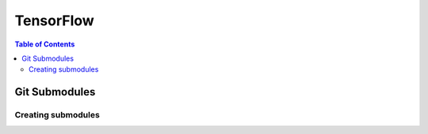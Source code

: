 ===============================================================================
TensorFlow
===============================================================================

.. contents:: Table of Contents

Git Submodules
**************


Creating submodules
-------------------

